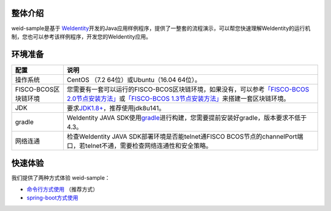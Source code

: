 整体介绍
--------

weid-sample是基于
`WeIdentity <https://weidentity.readthedocs.io/zh_CN/latest/README.html>`__\ 开发的Java应用样例程序，提供了一整套的流程演示，可以帮您快速理解WeIdentity的运行机制，您也可以参考该样例程序，开发您的WeIdentity应用。

环境准备
--------

.. list-table::
   :header-rows: 1

   * - 配置
     - 说明
   * - 操作系统
     - CentOS （7.2 64位）或Ubuntu（16.04 64位）。
   * - FISCO-BCOS区块链环境
     - 您需要有一套可以运行的FISCO-BCOS区块链环境，如果没有，可以参考\ `「FISCO-BCOS 2.0节点安装方法」 <https://fisco-bcos-documentation.readthedocs.io/zh_CN/latest/docs/installation.html>`_\ 或\ `「FISCO-BCOS 1.3节点安装方法」 <https://fisco-bcos-documentation.readthedocs.io/zh_CN/release-1.3/docs/tools/index.html>`_\ 来搭建一套区块链环境。
   * - JDK
     - 要求\ `JDK1.8+ <https://www.oracle.com/technetwork/java/javase/downloads/jdk8-downloads-2133151.html>`_\ ，推荐使用jdk8u141。
   * - gradle
     - WeIdentity JAVA SDK使用\ `gradle <https://gradle.org/>`_\ 进行构建，您需要提前安装好gradle，版本要求不低于4.3。
   * - 网络连通
     - 检查WeIdentity JAVA SDK部署环境是否能telnet通FISCO BCOS节点的channelPort端口，若telnet不通，需要检查网络连通性和安全策略。

快速体验
--------

我们提供了两种方式体验 weid-sample：

-  `命令行方式使用 <docs/experience-by-command.html>`__
   （推荐方式）

-  `spring-boot方式使用 <docs/experience-by-springboot.html>`__


